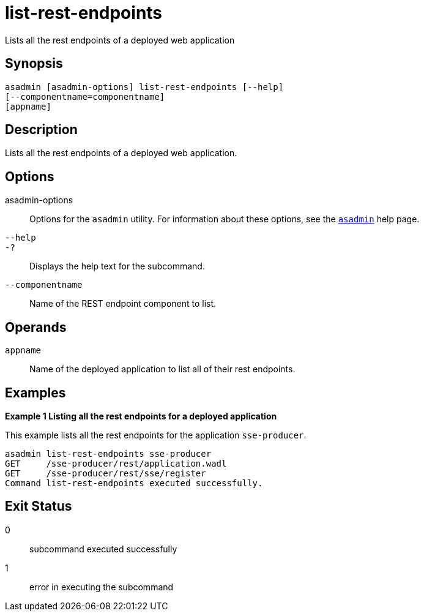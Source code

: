 [[list-rest-endpoints]]
= list-rest-endpoints

Lists all the rest endpoints of a deployed web application

[[synopsis]]
== Synopsis

[source,shell]
----
asadmin [asadmin-options] list-rest-endpoints [--help]
[--componentname=componentname]
[appname]
----

[[description]]
== Description

Lists all the rest endpoints of a deployed web application.

[[options]]
== Options

asadmin-options::
Options for the `asadmin` utility. For information about these options, see the xref:Technical Documentation/Payara Server Documentation/Command Reference/asadmin.adoc#asadmin-1m[`asadmin`] help page.

`--help`::
`-?`::
  Displays the help text for the subcommand.

`--componentname`::
Name of the REST endpoint component to list.

[[operands]]
== Operands

`appname`::
Name of the deployed application to list all of their rest endpoints.

[[examples]]
== Examples

*Example 1 Listing all the rest endpoints for a deployed application*

This example lists all the rest endpoints for the application `sse-producer`.

[source,shell]
----
asadmin list-rest-endpoints sse-producer
GET     /sse-producer/rest/application.wadl
GET     /sse-producer/rest/sse/register
Command list-rest-endpoints executed successfully.
----

[[exit-status]]
== Exit Status

0::
  subcommand executed successfully
1::
  error in executing the subcommand



